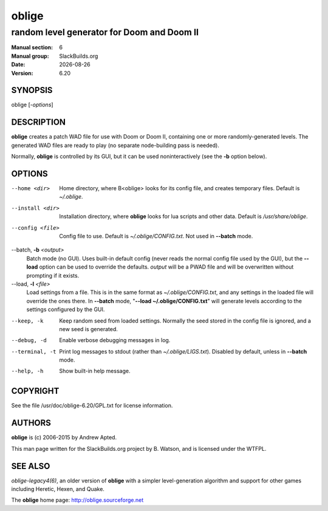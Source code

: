 .. RST source for oblige(6) man page. Convert with:
..   rst2man.py oblige.rst > oblige.6
.. rst2man.py comes from the SBo development/docutils package.

.. |version| replace:: 6.20
.. |date| date::

======
oblige
======

-------------------------------------------
random level generator for Doom and Doom II
-------------------------------------------

:Manual section: 6
:Manual group: SlackBuilds.org
:Date: |date|
:Version: |version|

SYNOPSIS
========

oblige [*-options*]

DESCRIPTION
===========

**oblige** creates a patch WAD file for use with Doom or Doom II,
containing one or more randomly-generated levels. The generated WAD
files are ready to play (no separate node-building pass is needed).

Normally, **oblige** is controlled by its GUI, but it can be used
noninteractively (see the **-b** option below).

OPTIONS
=======

--home <dir>
  Home directory, where B<oblige> looks for its config file, and creates
  temporary files. Default is *~/.oblige*.

--install <dir>
  Installation directory, where **oblige** looks for lua scripts and other
  data. Default is */usr/share/oblige*.

--config <file>

  Config file to use. Default is *~/.oblige/CONFIG.txt*. Not used in
  **--batch** mode.

--batch, **-b** *<output>*
  Batch mode (no GUI). Uses built-in default config (never reads the
  normal config file used by the GUI), but the **--load** option can be
  used to override the defaults. *output* will be a PWAD file and will
  be overwritten without prompting if it exists.

--load, **-l** *<file>*
  Load settings from a file. This is in the same format as
  *~/.oblige/CONFIG.txt*, and any settings in the loaded file will override
  the ones there. In **--batch** mode, "**--load ~/.oblige/CONFIG.txt**"
  will generate levels according to the settings configured by the GUI.

--keep, -k
  Keep random seed from loaded settings. Normally the seed stored in the
  config file is ignored, and a new seed is generated.

--debug, -d
  Enable verbose debugging messages in log.

--terminal, -t
  Print log messages to stdout (rather than *~/.oblige/LIGS.txt*). Disabled
  by default, unless in **--batch** mode.

--help, -h
  Show built-in help message.

.. other sections we might want, uncomment as needed.

.. FILES
.. =====

.. ENVIRONMENT
.. ===========

.. EXIT STATUS
.. ===========

.. BUGS
.. ====

.. EXAMPLES
.. ========

COPYRIGHT
=========

See the file /usr/doc/oblige-|version|/GPL.txt for license information.

AUTHORS
=======

**oblige** is (c) 2006-2015 by Andrew Apted.

This man page written for the SlackBuilds.org project
by B. Watson, and is licensed under the WTFPL.

SEE ALSO
========

`oblige-legacy4(6)`, an older version of **oblige** with a simpler
level-generation algorithm and support for other games including Heretic,
Hexen, and Quake.

The **oblige** home page: http://oblige.sourceforge.net
